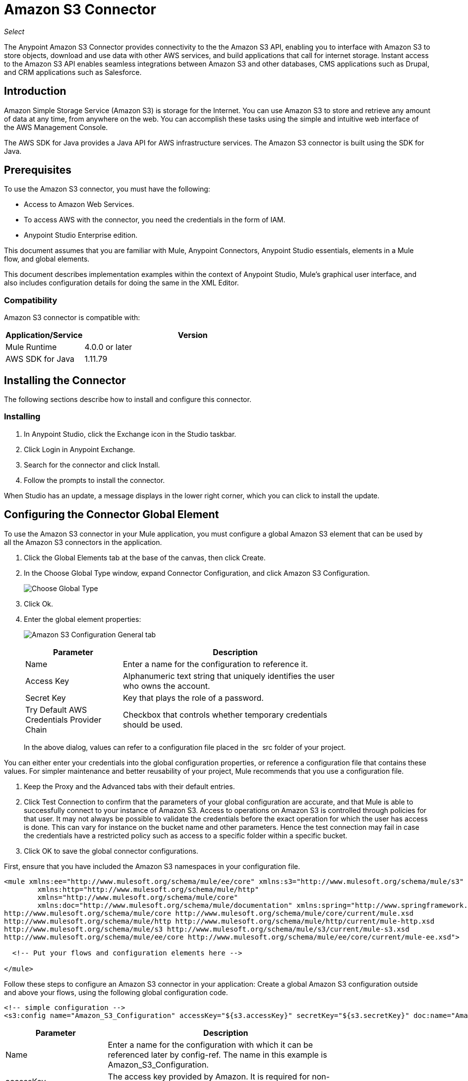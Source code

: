 = Amazon S3 Connector
:keywords: amazon, s3, connector, mule, integration, user guide

_Select_

The Anypoint Amazon S3 Connector provides connectivity to the the Amazon S3 API, enabling you to interface with Amazon S3 to store objects, download and use data with other AWS services, and build applications that call for internet storage. Instant access to the Amazon S3 API enables seamless integrations between Amazon S3 and other databases, CMS applications such as Drupal, and CRM applications such as Salesforce.

== Introduction

Amazon Simple Storage Service (Amazon S3) is storage for the Internet. You can use Amazon S3 to store and retrieve any amount of data at any time, from anywhere on the web. You can accomplish these tasks using the simple and intuitive web interface of the AWS Management Console.

The AWS SDK for Java provides a Java API for AWS infrastructure services. The Amazon S3 connector is built using the SDK for Java. 

== Prerequisites

To use the Amazon S3 connector, you must have the following:

* Access to Amazon Web Services. 
* To access AWS with the connector, you need the credentials in the form of IAM.
* Anypoint Studio Enterprise edition.

This document assumes that you are familiar with Mule, Anypoint Connectors, 
Anypoint Studio essentials, elements in a Mule flow, and global elements.

This document describes implementation examples within the context of Anypoint Studio, Mule’s graphical user interface, and also includes configuration details for doing the same in the XML Editor.

=== Compatibility

Amazon S3 connector is compatible with:

[%header,cols="20a,80a",width=70%]
|===
|Application/Service |Version
|Mule Runtime |4.0.0 or later
|AWS SDK for Java |1.11.79
|===


== Installing the Connector

The following sections describe how to install and configure this connector.

=== Installing

. In Anypoint Studio, click the Exchange icon in the Studio taskbar.
. Click Login in Anypoint Exchange.
. Search for the connector and click Install.
. Follow the prompts to install the connector.

When Studio has an update, a message displays in the lower right corner, which you can click to install the update.

== Configuring the Connector Global Element

To use the Amazon S3 connector in your Mule application, you must configure a global Amazon S3 element that can be used by all the Amazon S3 connectors in the application.

. Click the Global Elements tab at the base of the canvas, then click Create.
. In the Choose Global Type window, expand Connector Configuration, and click Amazon S3 Configuration.
+
image:amazon-s3-choose-global-type.png[Choose Global Type]
+
. Click Ok.
. Enter the global element properties:
+
image:amazon-s3-config.png[Amazon S3 Configuration General tab]
+
[%header,cols="30a,70a",width=80%]
|===
|Parameter |Description
|Name |Enter a name for the configuration to reference it.
|Access Key |Alphanumeric text string that uniquely identifies the user who owns the account.
|Secret Key |Key that plays the role of a password.
|Try Default AWS Credentials Provider Chain |Checkbox that controls whether temporary credentials should be used.
|===
+
In the above dialog, values can refer to a configuration file placed in the 
src folder of your project.

You can either enter your credentials into the global configuration properties, or reference a configuration file that contains these values. For simpler maintenance and better reusability of your project, Mule recommends that you use a configuration file.

. Keep the Proxy and the Advanced tabs with their default entries.
. Click Test Connection to confirm that the parameters of your global configuration are accurate, and that Mule is able to successfully connect to your instance of Amazon S3. Access to operations on Amazon S3 is controlled through policies for that user. It may not always be possible to validate the credentials before the exact operation for which the user has access is done. This can vary for instance on the bucket name and other parameters. Hence the test connection may fail in case the credentials have a restricted policy such as access to a specific folder within a specific bucket.
. Click OK to save the global connector configurations.

First, ensure that you have included the Amazon S3 namespaces in your configuration file.

[source,xml, linenums]
----
<mule xmlns:ee="http://www.mulesoft.org/schema/mule/ee/core" xmlns:s3="http://www.mulesoft.org/schema/mule/s3"
	xmlns:http="http://www.mulesoft.org/schema/mule/http"
	xmlns="http://www.mulesoft.org/schema/mule/core"
	xmlns:doc="http://www.mulesoft.org/schema/mule/documentation" xmlns:spring="http://www.springframework.org/schema/beans" xmlns:xsi="http://www.w3.org/2001/XMLSchema-instance" xsi:schemaLocation="http://www.springframework.org/schema/beans http://www.springframework.org/schema/beans/spring-beans-current.xsd
http://www.mulesoft.org/schema/mule/core http://www.mulesoft.org/schema/mule/core/current/mule.xsd
http://www.mulesoft.org/schema/mule/http http://www.mulesoft.org/schema/mule/http/current/mule-http.xsd
http://www.mulesoft.org/schema/mule/s3 http://www.mulesoft.org/schema/mule/s3/current/mule-s3.xsd
http://www.mulesoft.org/schema/mule/ee/core http://www.mulesoft.org/schema/mule/ee/core/current/mule-ee.xsd">

  <!-- Put your flows and configuration elements here -->

</mule>
----

Follow these steps to configure an Amazon S3 connector in your application:
Create a global Amazon S3 configuration outside and above your flows, using the following global configuration code.

[source,xml, linenums]
----
<!-- simple configuration -->
<s3:config name="Amazon_S3_Configuration" accessKey="${s3.accessKey}" secretKey="${s3.secretKey}" doc:name="Amazon S3: Configuration"/>
----

[%header,cols="30a,70a",width=80%]
|===
|Parameter |Description
|Name |Enter a name for the configuration with which it can be referenced later by config-ref. The name in this example is Amazon_S3_Configuration.
|accessKey |The access key provided by Amazon. It is required for non-anonymous operations.
|secretKey |The secrete key provided by Amazon. It is required for non-anonynous operations.
|===


=== Connecting to S3 Compatible Storage

If you need to connect to a different storage than the default AWS S3, you must specify its URL in the S3 Compatible Storage URL field. This field is present in the advanced tab.

If you configure locally you may need to set the S3 Compatible Storage URL to http://127.0.0.1:9000

== Using the Connector


Amazon S3 connector is an operation-based connector, which means that when you add the connector to your flow, you need to configure a specific operation for the connector to perform. The Amazon S3 connector currently supports the following list of operations:

For the operations to work, you need to enable or update the subset of the overall list of Amazon S3 actions on the bucket to specify that the AWS account has access to the subset actions on the bucket.

* Abort Multipart Upload
* Complete Multipart Upload
* Copy Object
* Create Bucket
* Create Object
* Create Object Presigned URI
* Delete Bucket
* Delete Bucket Cross Origin Configuration
* Delete Buckt Lifecycle Configuration
* Delete Bucket Policy
* Delete Bucket Tagging Configuration
* Delete Bucket Website Configuration
* Delete Object
* Delete Objects
* Get Bucket ACL
* Get Bucket Cross Origin Configuration
* Get Bucket Lifecycle Configuration
* Get Bucket Location
* Get Bucket Logging Configuration
* Get Bucket Notification Configuration
* Get Bucket Policy
* Get Bucket Tagging Configuration
* Get Bucket Versioning Configuration
* Get Bucket Website Configuration
* Get Object
* Get Object ACL
* Get Object Content
* Get Object Metadata
* Initiate Multipart Upload
* List Buckets
* List Multipart Uploads
* List Next Batch of Objects
* List Next Batch of Versions
* List Objects
* List Parts
* List Versions
* Set Bucket ACL
* Set Bucket Cross Origin Configuration
* Set Bucket Lifecycle Configuration
* Set Bucket Logging Configuration
* Set Bucket Notification Configuration
* Set Bucket Policy
* Set Bucket tagging Configuration
* Set Bucket Versioning Configuration
* Set Bucket Website Configuration
* Set Object ACL
* Set Object Storage Class
* Upload Part
* Upload Part Copy

=== Using AWS KMS Master Key

If you need to encrypt the objects that you are going to store to S3 buckets using customer managed master keys, then you must specify Customer Master Key Id in the 'KMS Master Key' field in the Create Object configuration.

=== Using AWS Credentials Provider Chain in CloudHub

With Default AWS Credentials Provider Chain the user can specify the access key and secret in the CloudHub environment. Following are the steps with which this can be done.

. Use the following configuration to prepare a Mule app.
+
[source, xml]
----
 <s3:config name="Amazon_S3_S3_configuration" doc:name="Amazon S3 S3 configuration" doc:id="143ba21b-49ef-4934-80d3-308eb5add93a" >
 	<s3:basic-connection accessKey="${aws.accessKeyId}" secretKey="${aws.secretKey}" tryDefaultAWSCredentialsProviderChain="true"/>
 </s3:config>
----
+
. Export this to get a deployable zip archive.
. Deploy to CloudHub and set the properties aws.accessKeyId and aws.secretKey through Runtime Manager > Settings > Properties.
. Finish deployment and test.
+
Observe that access key and secret key are not mentioned in the connector config and the correct values are used from the values specified in the settings. 

=== Connector Namespace and Schema

When designing your application in Studio, the act of dragging the connector from the palette onto the Anypoint Studio canvas should automatically populate the XML code with the connector namespace and schema location.

Namespace: `+http://www.mulesoft.org/schema/mule/s3+`
Schema Location: `+http://www.mulesoft.org/schema/mule/s3/current/mule-s3.xsd+`

[TIP]
If you are manually coding the Mule application in Studio's XML editor or other text editor, paste these into the header of your Configuration XML inside the <mule> tag.

[source, xml,linenums]
----
<mule xmlns:s3="http://www.mulesoft.org/schema/mule/s3"
  ...
  xsi:schemaLocation="http://www.mulesoft.org/schema/mule/s3 http://www.mulesoft.org/schema/mule/s3/current/mule-s3.xsd">
  ...
  <flow name="yourFlow">
  ...
  </flow>
</mule>
----

=== Referencing the Connector in POM.xml

POM.xml is a file that is autogenerated in Anypoint Studio which refers to the various dependencies the Mule application is using.
If you are coding Mule application manually, this XML snippet must be included in your pom.xml file.

[source,xml,linenums]
----
<dependency>
	<groupId>org.mule.connectors</groupId>
	<artifactId>mule-s3-connector</artifactId>
	<version>5.0.0</version>
	<classifier>mule-plugin</classifier>
</dependency>
----

== Use Cases

The following are the common use cases for the Amazon S3 connector:

* Store an image from a URL on Amazon S3, then retrieve and display the image.
* Create an image link in Amazon S3 and update the status in twitter along with the image link.

=== Adding the Connector to a Mule Flow

. Create a new Mule project in Anypoint Studio.
. Drag the Amazon S3 connector > Create bucket onto the canvas, then select it to open the properties editor.
. Configure the connector’s parameters:
+
image:amazon-s3-03.png[ams3_03]
+
[%header,cols="20a,50a,30a"]
|===
|Field |Description |Example
|Display Name |Enter a unique label for the connector in your application. |Create bucket
|Connector Configuration |Select a global Amazon S3 connector element from the drop-drown.|N/A
|Bucket Name |Select a parameter for the operation. |`#[payload]` or `${bucketName}` to pick the value using MEL expression.
|===
+
. Click the blank space on the canvas to save your configurations.

=== Demo Mule Application Using Connector

Create a Mule application that stores an image from a URL on Amazon S3, then retrieve and display the image.

image:amazon-s3-04.png[ams3_04]

. Create a new Mule project in Anypoint Studio.
. Drag an HTTP connector into the canvas, then select it to open the properties editor console.
. Add a new HTTP Listener Configuration global element:
.. In General Settings, click the plus button:
+
image:amazon-s3-05.png[ams3_05]
+
.. Configure the following HTTP parameters, and retain the default values for the other fields. And click OK after that.
+
[%header,cols="30a,70a",width=80%]
|===
|Field |Value
|Name |HTTP_Listener_Configuration
|Host |127.0.0.1
|Port |8081
|===
+
.. Reference the HTTP Listener Configuration global element. In the General tab specify the `/` Path.
. Drag an Amazon S3 connector > Create bucket into the flow, and double-click the connector to open its Properties Editor.
. If you do not have an existing Amazon S3 connector global element to choose, click the plus sign next to Connector Configuration.
. Configure the global element properties, then click OK.
. Configure the remaining parameters of the connector:
+
image:amazon-s3-06.png[ams3_06]
+
[%header,cols="30a,70a",width=80%]
|===
|Field |Value
|Display Name |Enter a name for the connector instance.
|Connector Configuration |Select a global configuration for the connector.
|Bucket Name |`${config.bucket}`
|Canned ACL |PRIVATE
|===
+
. Add a HTTP Connector to request the MuleSoft logo from MuleSoft.
. Configure by clicking the green plus symbol.
+
image:httpRequestConfig.png[requestConfig]
+
. Configure the HTTP Connector itself as below.
+
image:amazon-s3-07.png[ams3_07]
+
[%header,cols="30a,70a",width=80%]
|===
|Field |Value
|Display Name |Enter a name for the connector instance.
|Connector Configuration |Create a new default configuration with Host as developer.mulesoft.com, Protocol as HTTPS and Port as 80.
|Path |Set the path as /sites/all/themes/muletheme/images/mulesoft_dev_logo_v2.svg
|Method|GET
|===
+
. Drag another Amazon S3 connector>Create object to create the above requested MuleSoft logo in the selected Amazon S3 Bucket.
+
image:amazon-s3-08.png[ams3_08]
+
[%header,cols="30a,70a",width=80%]
|===
|Field |Value
|Display Name |Enter a name of your choice.
|Connector Configuration |Select the global configuration that you created.
|Bucket Name |`${config.bucket}`
|Key|muledevlogo
|Content Reference |`#[payload]`
|===
+
. Add another Amazon S3 connector to get the newly created MuleSoft logo image object from the bucket:
+
image:amazon-s3-09.png[ams3_09]
+
[%header,cols="30a,70a",width=80%]
|===
|Field |Value
|Display Name |Enter a name for the connector instance.
|Connector Configuration |Select the global configuration you create.
|Operation |Get object content
|Bucket Name |`${config.bucket}`
|Key |muledevlogo
|===
+
. Finally, add another Amazon S3 connector to delete the bucket. Since delete bucket operation’s return type is void, the payload contains the object returned by the get image operation.
|===
|Field |Value
|Bucket name |`${config.bucket}`
|Force |True
|===

image:amazon-s3-10.png[ams3_10]


[NOTE]
For this code to work in Anypoint Studio, you must provide Amazon Web Services credentials. You can either replace the variables with their values in the code, or you can provide the values for each variable in the src/main/resources/mule-artifact.properties file.

[source,xml, linenums]
----
<?xml version="1.0" encoding="UTF-8"?>
<mule xmlns:s3="http://www.mulesoft.org/schema/mule/s3" xmlns:http="http://www.mulesoft.org/schema/mule/http" xmlns="http://www.mulesoft.org/schema/mule/core" xmlns:doc="http://www.mulesoft.org/schema/mule/documentation" xmlns:xsi="http://www.w3.org/2001/XMLSchema-instance" xsi:schemaLocation="http://www.mulesoft.org/schema/mule/core http://www.mulesoft.org/schema/mule/core/current/mule.xsd http://www.mulesoft.org/schema/mule/http http://www.mulesoft.org/schema/mule/http/current/mule-http.xsd http://www.mulesoft.org/schema/mule/s3 http://www.mulesoft.org/schema/mule/s3/current/mule-s3.xsd">
  <configuration-properties file="mule-artifact.properties"/>
  <http:listener-config name="HTTP_Listener_config" doc:name="HTTP Listener config" doc:id="ID_VALUE">
    <http:listener-connection host="127.0.0.1" port="8081"/>
  </http:listener-config>
  <s3:config name="Amazon_S3_Configuration" doc:name="Amazon S3 Configuration" doc:id="ID_VALUE">
    <s3:basic-connection accessKey="${config.accessKey}" secretKey="${config.secretKey"/>
  </s3:config>
  <http:request-config name="HTTPS_Request_Configuration" doc:name="HTTP Request configuration" doc:id="ID_VALUE">
    <http:request-connection protocol="HTTPS" host="www.mulesoft.com"/>
  </http:request-config>
  <flow name="s3docuFlow" doc:id="ID_VALUE">
    <http:listener config-ref="HTTP_Listener_config" path="/" doc:name="Listener" doc:id="ID_VALUE"/>
    <s3:create-bucket config-ref="Amazon_S3_Configuration" bucketName="${config.bucket}" doc:name="Create bucket" doc:id="ID_VALUE"/>
    <http:request method="GET" path="/sites/default/files/new-application_network_diagram-01.svg" doc:name="Request" doc:id="ID_VALUE" config-ref="HTTPS_Request_Configuration"/>
    <s3:create-object config-ref="Amazon_S3_Configuration" bucketName="${config.bucket}" key="muledevelogo" doc:name="Create object" doc:id="ID_VALUE"/>
    <s3:get-object config-ref="Amazon_S3_Configuration" bucketName="${config.bucket}" key="muledevelogo" doc:name="Get object" doc:id="ID_VALUE"/>
    <s3:delete-bucket config-ref="Amazon_S3_Configuration" bucketName="${config.bucket}" doc:name="Delete bucket" doc:id="ID_VALUE" force="true"/>
  </flow>
</mule>
----

== See Also

* An example of S3 compatible storage is the https://github.com/minio/[minio project].
* link:/release-notes/amazon-s3-connector-release-notes[Amazon S3 Connector Release Notes].
* Information about Default AWS Credentials Provider Chain can be found here at  http://docs.aws.amazon.com/sdk-for-java/v1/developer-guide/credentials.html#using-the-default-credential-provider-chain[using the default provider credential chain].